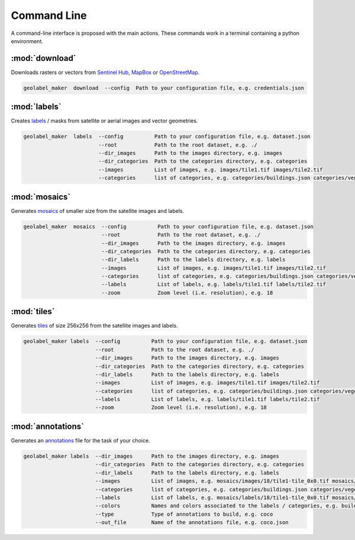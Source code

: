 ============
Command Line
============

A command-line interface is proposed with the main actions. 
These commands work in a terminal containing a python environment.

:mod:`download`
===============

Downloads rasters or vectors 
from `Sentinel Hub <https://www.sentinel-hub.com/>`__, 
`MapBox <https://www.mapbox.com/>`__ or 
`OpenStreetMap <https://www.openstreetmap.org/>`__.

.. seealso::
    Follow the `configuration <../workflow/download.html#configuration>`__ template used to store credentials.

.. code-block:: text

    geolabel_maker  download  --config  Path to your configuration file, e.g. credentials.json


:mod:`labels`
=============

Creates `labels </workflow/dataset#labels>`__ / masks from satellite or aerial images and vector geometries.

.. seealso::
    Follow the `configuration <../workflow/dataset.html#configuration>`__ template to tune your dataset.

.. code-block:: text

    geolabel_maker  labels  --config          Path to your configuration file, e.g. dataset.json
                            --root            Path to the root dataset, e.g. ./             
                            --dir_images      Path to the images directory, e.g. images
                            --dir_categories  Path to the categories directory, e.g. categories
                            --images          List of images, e.g. images/tile1.tif images/tile2.tif 
                            --categories      list of categories, e.g. categories/buildings.json categories/vegetation.json


:mod:`mosaics`
==============

Generates `mosaics </workflow/dataset#mosaics>`__ of smaller size from the satellite images and labels.

.. seealso::
    Follow the `configuration <../workflow/dataset.html#configuration>`__ template to tune your dataset.

.. code-block:: text

    geolabel_maker  mosaics  --config          Path to your configuration file, e.g. dataset.json
                             --root            Path to the root dataset, e.g. ./             
                             --dir_images      Path to the images directory, e.g. images
                             --dir_categories  Path to the categories directory, e.g. categories
                             --dir_labels      Path to the labels directory, e.g. labels
                             --images          List of images, e.g. images/tile1.tif images/tile2.tif 
                             --categories      list of categories, e.g. categories/buildings.json categories/vegetation.json
                             --labels          List of labels, e.g. labels/tile1.tif labels/tile2.tif 
                             --zoom            Zoom level (i.e. resolution), e.g. 18

:mod:`tiles`
============

Generates `tiles </workflow/dataset#tiles>`__ of size 256x256 from the satellite images and labels.

.. seealso::
    Follow the `configuration <../workflow/dataset.html#configuration>`__ template to tune your dataset.

.. code-block:: text

    geolabel_maker labels  --config          Path to your configuration file, e.g. dataset.json
                           --root            Path to the root dataset, e.g. ./             
                           --dir_images      Path to the images directory, e.g. images
                           --dir_categories  Path to the categories directory, e.g. categories
                           --dir_labels      Path to the labels directory, e.g. labels
                           --images          List of images, e.g. images/tile1.tif images/tile2.tif 
                           --categories      list of categories, e.g. categories/buildings.json categories/vegetation.json
                           --labels          List of labels, e.g. labels/tile1.tif labels/tile2.tif 
                           --zoom            Zoom level (i.e. resolution), e.g. 18


:mod:`annotations`
==================

Generates an `annotations <../workflow/dataset.html#annotations>`__ file for the task of your choice.

.. code-block:: text

    geolabel_maker labels  --dir_images      Path to the images directory, e.g. images
                           --dir_categories  Path to the categories directory, e.g. categories                       
                           --dir_labels      Path to the labels directory, e.g. labels
                           --images          List of images, e.g. mosaics/images/18/tile1-tile_0x0.tif mosaics/images/18/tile2-tile_0x256.tif 
                           --categories      list of categories, e.g. categories/buildings.json categories/vegetation.json
                           --labels          List of labels, e.g. mosaics/labels/18/tile1-tile_0x0.tif mosaics/labels/18/tile2-tile_0x256.tif 
                           --colors          Names and colors associated to the labels / categories, e.g. buildings=white,vegetation=green
                           --type            Type of annotations to build, e.g. coco
                           --out_file        Name of the annotations file, e.g. coco.json
